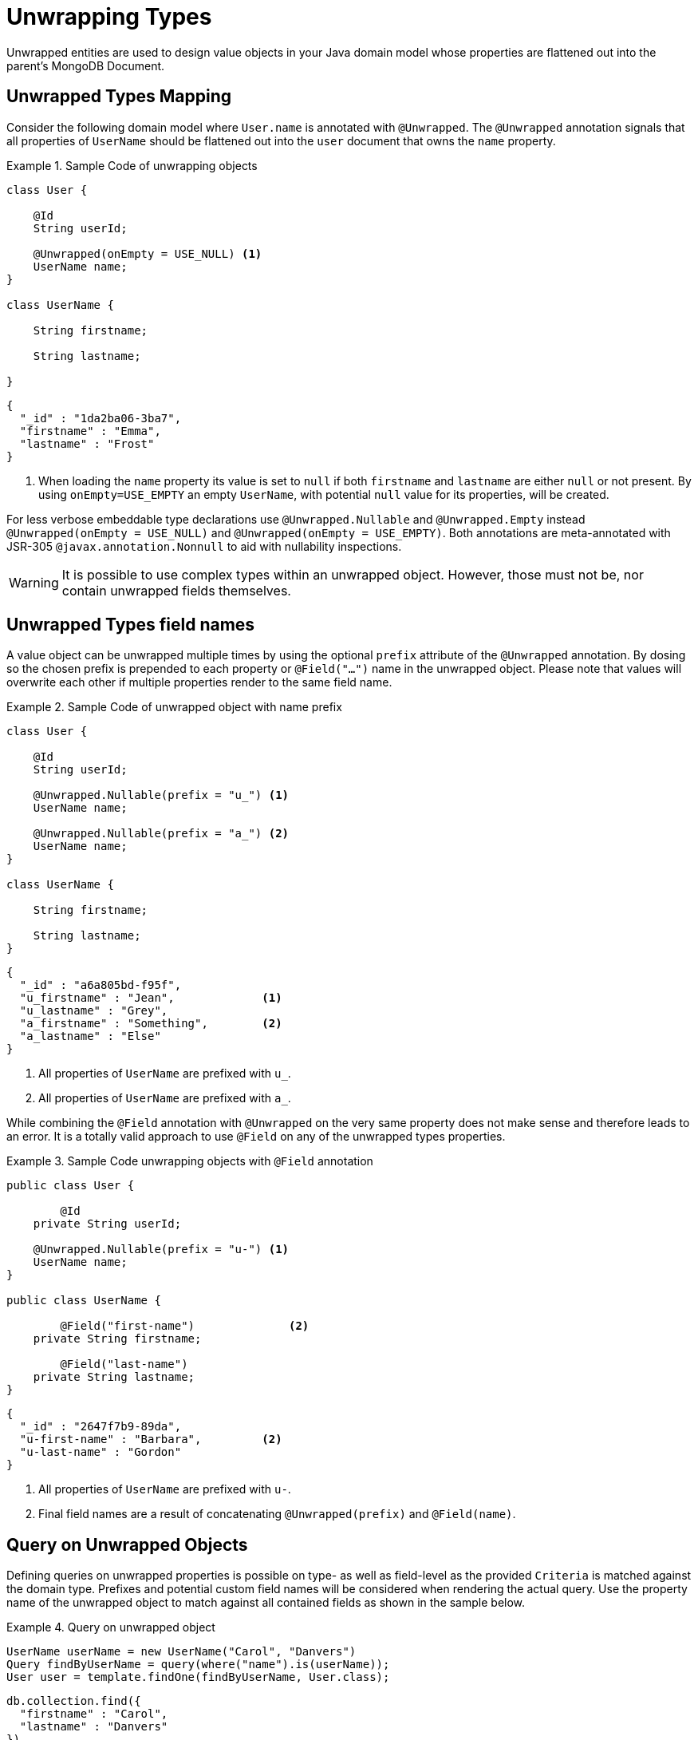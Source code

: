 [[unwrapped-entities]]
= Unwrapping Types

Unwrapped entities are used to design value objects in your Java domain model whose properties are flattened out into the parent's MongoDB Document.

[[unwrapped-entities.mapping]]
== Unwrapped Types Mapping

Consider the following domain model where `User.name` is annotated with `@Unwrapped`.
The `@Unwrapped` annotation signals that all properties of `UserName` should be flattened out into the `user` document that owns the `name` property.

.Sample Code of unwrapping objects
====
[source,java]
----
class User {

    @Id
    String userId;

    @Unwrapped(onEmpty = USE_NULL) <1>
    UserName name;
}

class UserName {

    String firstname;

    String lastname;

}
----

[source,json]
----
{
  "_id" : "1da2ba06-3ba7",
  "firstname" : "Emma",
  "lastname" : "Frost"
}
----
<1> When loading the `name` property its value is set to `null` if both `firstname` and `lastname` are either `null` or not present.
By using `onEmpty=USE_EMPTY` an empty `UserName`, with potential `null` value for its properties, will be created.
====

For less verbose embeddable type declarations use `@Unwrapped.Nullable` and `@Unwrapped.Empty` instead `@Unwrapped(onEmpty = USE_NULL)` and `@Unwrapped(onEmpty = USE_EMPTY)`.
Both annotations are meta-annotated with JSR-305 `@javax.annotation.Nonnull` to aid with nullability inspections.

[WARNING]
====
It is possible to use complex types within an unwrapped object.
However, those must not be, nor contain unwrapped fields themselves.
====

[[unwrapped-entities.mapping.field-names]]
== Unwrapped Types field names

A value object can be unwrapped multiple times by using the optional `prefix` attribute of the `@Unwrapped` annotation.
By dosing so the chosen prefix is prepended to each property or `@Field("…")` name in the unwrapped object.
Please note that values will overwrite each other if multiple properties render to the same field name.

.Sample Code of unwrapped object with name prefix
====
[source,java]
----
class User {

    @Id
    String userId;

    @Unwrapped.Nullable(prefix = "u_") <1>
    UserName name;

    @Unwrapped.Nullable(prefix = "a_") <2>
    UserName name;
}

class UserName {

    String firstname;

    String lastname;
}
----

[source,json]
----
{
  "_id" : "a6a805bd-f95f",
  "u_firstname" : "Jean",             <1>
  "u_lastname" : "Grey",
  "a_firstname" : "Something",        <2>
  "a_lastname" : "Else"
}
----
<1> All properties of `UserName` are prefixed with `u_`.
<2> All properties of `UserName` are prefixed with `a_`.
====

While combining the `@Field` annotation with `@Unwrapped` on the very same property does not make sense and therefore leads to an error.
It is a totally valid approach to use `@Field` on any of the unwrapped types properties.

.Sample Code unwrapping objects with `@Field` annotation
====
[source,java]
----
public class User {

	@Id
    private String userId;

    @Unwrapped.Nullable(prefix = "u-") <1>
    UserName name;
}

public class UserName {

	@Field("first-name")              <2>
    private String firstname;

	@Field("last-name")
    private String lastname;
}
----

[source,json]
----
{
  "_id" : "2647f7b9-89da",
  "u-first-name" : "Barbara",         <2>
  "u-last-name" : "Gordon"
}
----
<1> All properties of `UserName` are prefixed with `u-`.
<2> Final field names are a result of concatenating `@Unwrapped(prefix)` and `@Field(name)`.
====

[[unwrapped-entities.queries]]
== Query on Unwrapped Objects

Defining queries on unwrapped properties is possible on type- as well as field-level as the provided `Criteria` is matched against the domain type.
Prefixes and potential custom field names will be considered when rendering the actual query.
Use the property name of the unwrapped object to match against all contained fields as shown in the sample below.

.Query on unwrapped object
====
[source,java]
----
UserName userName = new UserName("Carol", "Danvers")
Query findByUserName = query(where("name").is(userName));
User user = template.findOne(findByUserName, User.class);
----

[source,json]
----
db.collection.find({
  "firstname" : "Carol",
  "lastname" : "Danvers"
})
----
====

It is also possible to address any field of the unwrapped object directly using its property name as shown in the snippet below.

.Query on field of unwrapped object
====
[source,java]
----
Query findByUserFirstName = query(where("name.firstname").is("Shuri"));
List<User> users = template.findAll(findByUserFirstName, User.class);
----

[source,json]
----
db.collection.find({
  "firstname" : "Shuri"
})
----
====

[[unwrapped-entities.queries.sort]]
=== Sort by unwrapped field.

Fields of unwrapped objects can be used for sorting via their property path as shown in the sample below.

.Sort on unwrapped field
====
[source,java]
----
Query findByUserLastName = query(where("name.lastname").is("Romanoff"));
List<User> user = template.findAll(findByUserName.withSort(Sort.by("name.firstname")), User.class);
----

[source,json]
----
db.collection.find({
  "lastname" : "Romanoff"
}).sort({ "firstname" : 1 })
----
====

[NOTE]
====
Though possible, using the unwrapped object itself as sort criteria includes all of its fields in unpredictable order and may result in inaccurate ordering.
====

[[unwrapped-entities.queries.project]]
=== Field projection on unwrapped objects

Fields of unwrapped objects can be subject for projection either as a whole or via single fields as shown in the samples below.

.Project on unwrapped object.
====
[source,java]
----
Query findByUserLastName = query(where("name.firstname").is("Gamora"));
findByUserLastName.fields().include("name");                             <1>
List<User> user = template.findAll(findByUserName, User.class);
----

[source,json]
----
db.collection.find({
  "lastname" : "Gamora"
},
{
  "firstname" : 1,
  "lastname" : 1
})
----
<1> A field projection on an unwrapped object includes all of its properties.
====

.Project on a field of an unwrapped object.
====
[source,java]
----
Query findByUserLastName = query(where("name.lastname").is("Smoak"));
findByUserLastName.fields().include("name.firstname");                   <1>
List<User> user = template.findAll(findByUserName, User.class);
----

[source,json]
----
db.collection.find({
  "lastname" : "Smoak"
},
{
  "firstname" : 1
})
----
<1> A field projection on an unwrapped object includes all of its properties.
====

[[unwrapped-entities.queries.by-example]]
=== Query By Example on unwrapped object.

Unwrapped objects can be used within an `Example` probe just as any other type.
Please review the <<query-by-example.running,Query By Example>> section, to learn more about this feature.

[[unwrapped-entities.queries.repository]]
=== Repository Queries on unwrapped objects.

The `Repository` abstraction allows deriving queries on fields of unwrapped objects as well as the entire object.

.Repository queries on unwrapped objects.
====
[source,java]
----
interface UserRepository extends CrudRepository<User, String> {

	List<User> findByName(UserName username);         <1>

	List<User> findByNameFirstname(String firstname); <2>
}
----
<1> Matches against all fields of the unwrapped object.
<2> Matches against the `firstname`.
====

[NOTE]
====
Index creation for unwrapped objects is suspended even if the repository `create-query-indexes` namespace attribute is set to `true`.
====

[[unwrapped-entities.update]]
== Update on Unwrapped Objects

Unwrapped objects can be updated as any other object that is part of the domain model.
The mapping layer takes care of flattening structures into their surroundings.
It is possible to update single attributes of the unwrapped object as well as the entire value as shown in the examples below.

.Update a single field of an unwrapped object.
====
[source,java]
----
Update update = new Update().set("name.firstname", "Janet");
template.update(User.class).matching(where("id").is("Wasp"))
   .apply(update).first()
----

[source,json]
----
db.collection.update({
  "_id" : "Wasp"
},
{
  "$set" { "firstname" : "Janet" }
},
{ ... }
)
----
====

.Update an unwrapped object.
====
[source,java]
----
Update update = new Update().set("name", new Name("Janet", "van Dyne"));
template.update(User.class).matching(where("id").is("Wasp"))
   .apply(update).first()
----

[source,json]
----
db.collection.update({
  "_id" : "Wasp"
},
{
  "$set" {
    "firstname" : "Janet",
    "lastname" : "van Dyne",
  }
},
{ ... }
)
----
====

[[unwrapped-entities.aggregations]]
== Aggregations on Unwrapped Objects

The <<mongo.aggregation,Aggregation Framework>> will attempt to map unwrapped values of typed aggregations.
Please make sure to work with the property path including the wrapper object when referencing one of its values.
Other than that no special action is required.

[[unwrapped-entities.indexes]]
== Index on Unwrapped Objects

It is possible to attach the `@Indexed` annotation to properties of an unwrapped type just as it is done with regular objects.
It is not possible to use `@Indexed` along with the `@Unwrapped` annotation on the owning property.

====
[source,java]
----
public class User {

	@Id
    private String userId;

    @Unwrapped(onEmpty = USE_NULL)
    UserName name;                    <1>

    // Invalid -> InvalidDataAccessApiUsageException
    @Indexed                          <2>
    @Unwrapped(onEmpty = USE_Empty)
    Address address;
}

public class UserName {

    private String firstname;

    @Indexed
    private String lastname;           <1>
}
----
<1> Index created for `lastname` in `users` collection.
<2> Invalid `@Indexed` usage along with `@Unwrapped`
====


